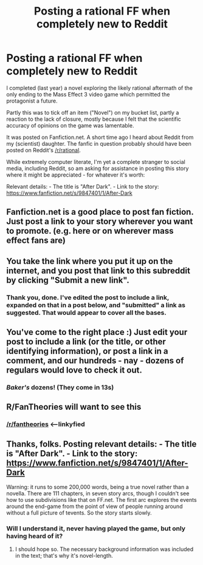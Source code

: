 #+TITLE: Posting a rational FF when completely new to Reddit

* Posting a rational FF when completely new to Reddit
:PROPERTIES:
:Author: SCarinae
:Score: 12
:DateUnix: 1419847306.0
:DateShort: 2014-Dec-29
:END:
I completed (last year) a novel exploring the likely rational aftermath of the only ending to the Mass Effect 3 video game which permitted the protagonist a future.

Partly this was to tick off an item ("Novel") on my bucket list, partly a reaction to the lack of closure, mostly because I felt that the scientific accuracy of opinions on the game was lamentable.

It was posted on Fanfiction.net. A short time ago I heard about Reddit from my (scientist) daughter. The fanfic in question probably should have been posted on Reddit's [[/r/rational]].

While extremely computer literate, I'm yet a complete stranger to social media, including Reddit, so am asking for assistance in posting this story where it might be appreciated - for whatever it's worth:

Relevant details: - The title is "After Dark". - Link to the story: [[https://www.fanfiction.net/s/9847401/1/After-Dark]]


** Fanfiction.net is a good place to post fan fiction. Just post a link to your story wherever you want to promote. (e.g. here or on wherever mass effect fans are)
:PROPERTIES:
:Author: Bobertus
:Score: 7
:DateUnix: 1419847902.0
:DateShort: 2014-Dec-29
:END:


** You take the link where you put it up on the internet, and you post that link to this subreddit by clicking "Submit a new link".
:PROPERTIES:
:Score: 6
:DateUnix: 1419849063.0
:DateShort: 2014-Dec-29
:END:

*** Thank you, done. I've edited the post to include a link, expanded on that in a post below, and "submitted" a link as suggested. That would appear to cover all the bases.
:PROPERTIES:
:Author: SCarinae
:Score: 1
:DateUnix: 1419890832.0
:DateShort: 2014-Dec-30
:END:


** You've come to the right place :) Just edit your post to include a link (or the title, or other identifying information), or post a link in a comment, and our hundreds - nay - dozens of regulars would love to check it out.
:PROPERTIES:
:Author: Charlie___
:Score: 4
:DateUnix: 1419848125.0
:DateShort: 2014-Dec-29
:END:

*** /Baker's/ dozens! (They come in 13s)
:PROPERTIES:
:Author: nerdguy1138
:Score: 1
:DateUnix: 1419919738.0
:DateShort: 2014-Dec-30
:END:


** R/FanTheories will want to see this
:PROPERTIES:
:Author: thelastemp
:Score: 3
:DateUnix: 1419859494.0
:DateShort: 2014-Dec-29
:END:

*** [[/r/fantheories]] <--linkyfied
:PROPERTIES:
:Author: appropriate-username
:Score: 1
:DateUnix: 1420605482.0
:DateShort: 2015-Jan-07
:END:


** Thanks, folks. Posting relevant details: - The title is "After Dark". - Link to the story: [[https://www.fanfiction.net/s/9847401/1/After-Dark]]

Warning: it runs to some 200,000 words, being a true novel rather than a novella. There are 111 chapters, in seven story arcs, though I couldn't see how to use subdivisions like that on FF.net. The first arc explores the events around the end-game from the point of view of people running around without a full picture of tevents. So the story starts slowly.
:PROPERTIES:
:Author: SCarinae
:Score: 1
:DateUnix: 1419889325.0
:DateShort: 2014-Dec-30
:END:

*** Will I understand it, never having played the game, but only having heard of it?
:PROPERTIES:
:Author: nerdguy1138
:Score: 1
:DateUnix: 1419919803.0
:DateShort: 2014-Dec-30
:END:

**** I should hope so. The necessary background information was included in the text; that's why it's novel-length.
:PROPERTIES:
:Author: SCarinae
:Score: 1
:DateUnix: 1419922694.0
:DateShort: 2014-Dec-30
:END:
